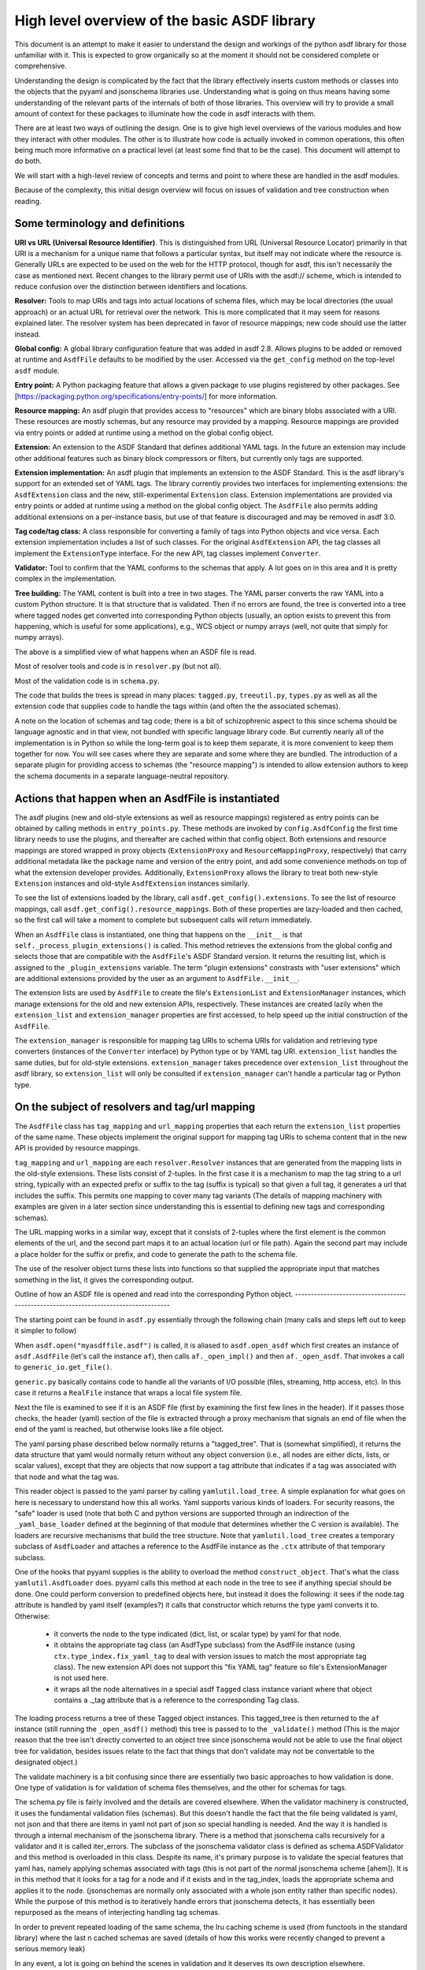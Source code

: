 High level overview of the basic ASDF library
=============================================

This document is an attempt to make it easier to understand the design and
workings of the python asdf library for those unfamiliar with it. This is
expected to grow organically so at the moment it should not be considered
complete or comprehensive.

Understanding the design is complicated by the fact that the library
effectively inserts custom methods or classes into the objects that
the pyyaml and jsonschema libraries use. Understanding what is going on
thus means having some understanding of the relevant parts of the
internals of both of those libraries. This overview will try to provide
a small amount of context for these packages to illuminate how the code
in asdf interacts with them.

There are at least two ways of outlining the design. One is to give high level
overviews of the various modules and how they interact with other modules. The
other is to illustrate how code is actually invoked in common operations, this
often being much more informative on a practical level (at least some find that to
be the case). This document will attempt to do both.

We will start with a high-level review of concepts and terms and point to where
these are handled in the asdf modules.

Because of the complexity, this initial design overview will focus on issues of
validation and tree construction when reading.

Some terminology and definitions
--------------------------------

**URI vs URL (Universal Resource Identifier)**. This is distinguished from URL
(Universal Resource Locator) primarily in that URI is a mechanism for a unique
name that follows a particular syntax, but itself may not indicate where the
resource is. Generally URLs are expected to be used on the web for the HTTP
protocol, though for asdf, this isn't necessarily the case as mentioned next.
Recent changes to the library permit use of URIs with the asdf:// scheme, which
is intended to reduce confusion over the distinction between identifiers
and locations.

**Resolver:** Tools to map URIs and tags into actual locations of schema files,
which may be local directories (the usual approach) or an actual URL for
retrieval over the network. This is more complicated that it may seem for
reasons explained later.  The resolver system has been deprecated in favor
of resource mappings; new code should use the latter instead.

**Global config:** A global library configuration feature that was added in
asdf 2.8.  Allows plugins to be added or removed at runtime and ``AsdfFile``
defaults to be modified by the user.  Accessed via the ``get_config`` method
on the top-level ``asdf`` module.

**Entry point:** A Python packaging feature that allows a given package
to use plugins registered by other packages.  See [https://packaging.python.org/specifications/entry-points/]
for more information.

**Resource mapping:** An asdf plugin that provides access to "resources" which
are binary blobs associated with a URI.  These resources are mostly schemas,
but any resource may provided by a mapping.  Resource mappings are provided
via entry points or added at runtime using a method on the global config object.

**Extension:** An extension to the ASDF Standard that defines additional
YAML tags.  In the future an extension may include other additional features
such as binary block compressors or filters, but currently only tags
are supported.

**Extension implementation:** An asdf plugin that implements an extension
to the ASDF Standard.  This is the asdf library's support for an extended
set of YAML tags.  The library currently provides two interfaces for
implementing extensions: the ``AsdfExtension`` class and the
new, still-experimental ``Extension`` class.  Extension implementations are
provided via entry points or added at runtime using a method on the global
config object.  The ``AsdfFile`` also permits adding additional extensions
on a per-instance basis, but use of that feature is discouraged and may be
removed in asdf 3.0.

**Tag code/tag class:** A class responsible for converting a family of tags
into Python objects and vice versa.  Each extension implementation includes
a list of such classes.  For the original ``AsdfExtension`` API, the tag
classes all implement the ``ExtensionType`` interface.  For the new API,
tag classes implement ``Converter``.

**Validator:** Tool to confirm that the YAML conforms to the schemas that
apply. A lot goes on in this area and it is pretty complex in the
implementation.

**Tree building:** The YAML content is built into a tree in two stages. The YAML
parser converts the raw YAML into a custom Python structure. It is that
structure that is validated. Then if no errors are found, the tree is
converted into a tree where tagged nodes get converted into corresponding Python
objects (usually, an option exists to prevent this from happening, which is
useful for some applications), e.g., WCS object or numpy arrays (well, not
quite that simply for numpy arrays).

The above is a simplified view of what happens when an ASDF file is read.

Most of resolver tools and code is in ``resolver.py`` (but not all).

Most of the validation code is in ``schema.py``.

The code that builds the trees is spread in many places: ``tagged.py``,
``treeutil.py``, ``types.py`` as well as all the extension code that supplies
code to handle the tags within (and often the the associated schemas).

A note on the location of schemas and tag code; there is a bit of schizophrenic
aspect to this since schema should be language agnostic and in that view, not
bundled with specific language library code. But currently nearly all of the
implementation is in Python so while the long-term goal is to keep them
separate, it is more convenient to keep them together for now. You will see
cases where they are separate and some where they are bundled.  The introduction
of a separate plugin for providing access to schemas (the "resource mapping")
is intended to allow extension authors to keep the schema documents in a separate
language-neutral repository.

Actions that happen when an AsdfFile is instantiated
----------------------------------------------------

The asdf plugins (new and old-style extensions as well as resource mappings)
registered as entry points can be obtained by calling methods in ``entry_points.py``.
These methods are invoked by ``config.AsdfConfig`` the first time library needs to
use the plugins, and thereafter are cached within that config object.  Both
extensions and resource mappings are stored wrapped in proxy objects (``ExtensionProxy``
and ``ResourceMappingProxy``, respectively) that carry additional metadata
like the package name and version of the entry point, and add some convenience
methods on top of what the extension developer provides.  Additionally, ``ExtensionProxy``
allows the library to treat both new-style ``Extension`` instances and old-style
``AsdfExtension`` instances similarly.

To see the list of extensions loaded by the library, call ``asdf.get_config().extensions``.
To see the list of resource mappings, call ``asdf.get_config().resource_mappings``.
Both of these properties are lazy-loaded and then cached, so the first call will take
a moment to complete but subsequent calls will return immediately.

When an ``AsdfFile`` class is instantiated, one thing that happens on the
``__init__`` is that ``self._process_plugin_extensions()`` is called.  This method
retrieves the extensions from the global config and selects those that
are compatible with the ``AsdfFile``'s ASDF Standard version.  It returns the
resulting list, which is assigned to the ``_plugin_extensions`` variable.  The
term "plugin extensions" constrasts with "user extensions" which are additional
extensions provided by the user as an argument to ``AsdfFile.__init__``.

The extension lists are used by ``AsdfFile`` to create the file's ``ExtensionList``
and ``ExtensionManager`` instances, which manage extensions for the old and
new extension APIs, respectively.  These instances are created lazily when
the ``extension_list`` and ``extension_manager`` properties are first accessed,
to help speed up the initial construction of the ``AsdfFile``.

The ``extension_manager`` is responsible for mapping tag URIs to schema URIs
for validation and retrieving type converters (instances of the ``Converter`` interface)
by Python type or by YAML tag URI.  ``extension_list`` handles the same duties,
but for old-style extensions.  ``extension_manager`` takes precedence over
``extension_list`` throughout the asdf library, so ``extension_list`` will
only be consulted if ``extension_manager`` can't handle a particular tag
or Python type.

On the subject of resolvers and tag/url mapping
-----------------------------------------------

The ``AsdfFile`` class has ``tag_mapping`` and ``url_mapping`` properties
that each return the ``extension_list`` properties of the same name.  These
objects implement the original support for mapping tag URIs to schema content
that in the new API is provided by resource mappings.

``tag_mapping`` and ``url_mapping`` are each ``resolver.Resolver`` instances that
are generated from the mapping lists in the old-style extensions. These lists consist
of 2-tuples. In the first case it is a mechanism to map the tag string to a url string,
typically with an expected prefix or suffix to the tag (suffix is typical)  so that
given a full tag, it generates a url that includes the suffix.  This permits one mapping
to cover many tag variants (The details of mapping machinery with examples are given
in a later section since understanding this is essential to defining new tags and
corresponding schemas).

The URL mapping works in a similar way, except that it consists of 2-tuples
where the first element is the common elements of the url, and the second part
maps it to an actual location (url or file path). Again the second part may
include a place holder for the suffix or prefix, and code to generate the path
to the schema file.

The use of the resolver object turns these lists into functions so that
supplied the appropriate input that matches something in the list, it gives the
corresponding output.

Outline of how an ASDF file is opened and read into the corresponding Python
object.
------------------------------------------------------------------------------------

The starting point can be found in ``asdf.py`` essentially through the following
chain (many calls and steps left out to keep it simpler to follow)

When ``asdf.open("myasdffile.asdf")`` is called, it is aliased to
``asdf.open_asdf`` which first creates an instance of ``asdf.AsdfFile`` (let's
call the instance ``af``), then calls ``af._open_impl()`` and then
``af._open_asdf``. That invokes a call to ``generic_io.get_file()``.

``generic.py`` basically contains code to handle all the variants of I/O
possible (files, streaming, http access, etc). In this case it returns a
``RealFile`` instance that wraps a  local file system file.

Next the file is examined to see if it is an ASDF file (first by examining the
first few lines in the header). If it passes those checks, the header (yaml)
section of the file is extracted through a proxy mechanism that signals an end
of file when the end of the yaml is reached, but otherwise looks like a file
object.

The yaml parsing phase described below normally returns a "tagged_tree". That is
(somewhat simplified), it returns the data structure that yaml would normally
return without any object conversion (i.e., all nodes are either dicts, lists,
or scalar values), except that they are objects that now support a tag attribute
that indicates if a tag was associated with that node and what the tag was.

This reader object is passed to the yaml parser by calling
``yamlutil.load_tree``. A simple explanation for what goes on here is necessary
to understand how this all works. Yaml supports various kinds of loaders. For
security reasons, the "safe" loader is used (note that both C and python
versions are supported through an indirection of the ``_yaml_base_loader``
defined at the beginning of that module that determines whether the C version is
available). The loaders are recursive mechanisms that build the tree structure.
Note that ``yamlutil.load_tree`` creates a temporary subclass of ``AsdfLoader``
and attaches a reference to the AsdfFile instance as the ``.ctx`` attribute of
that temporary subclass.

One of the hooks that pyyaml supplies is the ability to overload the method
``construct_object``. That's what the class ``yamlutil.AsdfLoader`` does. pyyaml
calls this method at each node in the tree to see if anything special should be
done. One could perform conversion to predefined objects here, but instead it
does the following: it sees if the node.tag attribute is handled by yaml itself
(examples?) it calls that constructor which returns the type yaml converts it
to. Otherwise:

 - it converts the node to the type indicated (dict, list, or scalar type) by
   yaml for that node.
 - it obtains the appropriate tag class (an AsdfType subclass) from the AsdfFile
   instance (using ``ctx.type_index.fix_yaml_tag`` to deal with version issues
   to match the most appropriate tag class).  The new extension API does not
   support this "fix YAML tag" feature so file's ExtensionManager is not used
   here.
 - it wraps all the node alternatives in a special asdf ``Tagged`` class instance
   variant where that object contains a ._tag attribute that is a reference to
   the corresponding Tag class.

The loading process returns a tree of these Tagged object instances. This
tagged_tree is then returned to the ``af`` instance (still running the
``_open_asdf()`` method) this tree is  passed to to the ``_validate()`` method
(This is the major reason that the tree isn't  directly converted to an object
tree since jsonschema would not be able to use the  final object tree for
validation, besides issues relate to the fact that things that don't validate
may not be convertable to the designated object.)

The validate machinery is a bit confusing since there are essentially two basic
approaches to how validation is done. One type of validation is for validation
of schema files themselves, and the other for schemas for tags.

The schema.py file is fairly involved and the details are covered elsewhere.
When the validator machinery is constructed, it uses the fundamental validation
files (schemas). But this doesn't handle the fact that the file being validated
is yaml, not json and that there are items in yaml not part of json so special
handling is needed. And the way it is handled is through a internal mechanism of
the jsonschema library. There is a method that jsonschema calls recursively for
a validator and it is called iter_errors. The subclass of the jsonschema
validator class is defined as schema.ASDFValidator and this method is overloaded
in this class. Despite its name, it's primary purpose is to validate the special
features that yaml has, namely applying schemas associated with tags (this is
not part of the normal jsonschema scheme [ahem]). It is in this method that it
looks for a tag for a node and if it exists and in the tag_index, loads the
appropriate schema and applies it to the node. (jsonschemas are normally only
associated with a whole json entity rather than specific nodes). While the
purpose of this  method is to iteratively handle errors that jsonschema detects,
it has essentially been repurposed as the means of interjecting handling tag
schemas.

In order to prevent repeated loading of the same schema, the lru caching scheme
is used (from functools in the standard library) where the last n cached schemas
are  saved (details of how this works were recently changed to prevent a serious
memory leak)

In any event, a lot is going on behind the scenes in validation and it deserves
its own description elsewhere.

After validation, the tagged tree is then passed to
yamlutil.tagged_tree_to_custom_tree() where the nodes in the tree that have
special tag code convert the nodes into the  appropriate Python objects that the
base asdf and extensions are aware of. This is accomplished by that function
defining a walker "callback" function (defined within that function as to pick
up the af object intrinsically). The function then passes the callback walker to
treeutil.walk_and_modify() where the tree will be traversed recursively applying
the tag code associated with the tag to the more primitive tree representation
replacing such nodes with Python objects. The tree traversal starts from the
top, but the objects are created from the bottom up due to recursion (well, not
quite that simple).

Understanding how this works is described more fully later on.

The result is what af.tree is set to, after doing another tree traversal looking
for special type hooks for each node. It isn't clear if there is yet any use of that
feature.

Not quite that simple
---------------------

Outline of schema.py
--------------------

This module is somewhat confusing due to the many functions and methods with
some variant of validate in their name. This will try to make clear what they do
(a renaming of these may be in order).

Here is a list of the functions/classes in ``schema.py`` and their purpose and
where  they sit in the order of things

default_ext_resolver

**_type_to_tag:** Handles mapping python types to yaml_tags, with the addition
of support for OrderedDicts.

The next 5 functions are put in the ``YAML_VALIDATORS`` dictionary to ultimately
be used by ``_create_validator`` to create the json validator object

------

**validate_tag:** Obtain the relevant tag for the supplied instance (either
built ins or custom objects) and check that it matches the tag supplied to the
function.

**validate_propertyOrder:** Not really a validator but rather as a trick to
indicate that properties should retain their order.

**validate_flowStyle:** Not really a validator but rather as a trick to store
what style to use to write the elements (for yaml objects and arrays)

**validate_style:** Not really a validator but rather as a trick to store info
on what style to use to write the string.

**validate_type:** Used to deal with date strings

(It may make sense to rename the above to be more descriptive of the action than where
they  are stuck in the validation machinery; e.g., ``set_propertyOrder``)

**validate_fill_default:** Set the default values for all properties that have a
subschema  that defines a default. Called indirectly in ``fill_defaults``

**validate_remove_default:** does the opposite; remove all properties where
value equals  subschema default. Called indirectly in ``remove_defaults`` (For
this and the above, validate in the name mostly confuses although it is used by
the json validator.)

[these could be renamed as well since they do more than validate]


**_create_validator:** Creates an ``ASDFValidator`` class on the fly that uses
the  ``jsonchema.validators`` class created. This ``ASDFValidator`` class
overrides the ``iter_errors`` method that is used to handle yaml tag cases
(using the ``._tag`` attribute of the node to obtain the corresponding  schema
for that tag; e.g., it calls ``load_schema`` to obtain the right schema when
called for each node in the jsonschema machinery). What isn't clear to me is why
this is done on the fly and at least cached since it really only handles two
variants of calls (basically which JSONSCHEMA version is to be used). Otherwise
it doesn't appear to vary except for that. Admittedly, this is only created at
the top level. This is called by ``get_validator``.

**class OrderedLoader:** Inherits from the ``_yaml_base_loader``, but otherwise
does nothing new in the definition. But the following code defines
``construct_mapping``, and then adds it as a method.

**construct_mapping:** Defined outside the ``OrderedLoader`` class but to be
added to the  ``OrderedLoader`` class by use of the base class add_constructor
method. This function flattens the mapping and returns an ``OrderedDict`` of the
property attributes (This needs some deep understanding of how the yaml parser
actually works, which is not covered here. Apparently mappings can be
represented as nested trees as the yaml is originally parsed. Or something like
that.)

**_load_schema:** Loads json or yaml schemas (using the ``OrderedLoader``).

**_make_schema_loader:** Defines the function load_schema using the provided
resolver and _load_schema.

**_make_resolver:** Sets the schema loader for http, https, file, tag using a
dictionary where these access methods are the keys and the schema loader
returning only the schema (and not the uri). These all appear to use the same
schema loader.

**_load_draft4_metaschema:**

**load_custom_schema:** Deals with custom schemas.

**load_schema:** Loads a schema from the specified location (this is cached).
Called for every tag encountered (uses resolver machinery). Most of the
complexity is in resolving json references. Calls ``_make_schema_loader,
resolver, reference.resolve_fragment, load_schema``

**get_validator:** Calls ``_create_validator``. Is called by validate to return
the created validator.

**validate_large_literals:** Ensures tree has no large literals (raises error if
it does)

**validate:** Uses ``get_validator`` to get a validator object and then calls
its validate method, and validates any large literals using
``validate_large_literals``.

**fill_defaults:** Inserts attributes missing with the default value

**remove_defaults:** Where the tree has attributes with value equal to the
default, strip the attribute.

**check_schema:** Checks schema against the metaschema.

---------------

**Illustration of the where these are called:**

``af._open_asdf`` calls ``af.validate`` which calls ``af._validate`` which then
calls  ``schema.validate`` with the tagged tree as the first argument (it can be
called again if there is a custom schema).

**in schema.py**

``validate -> get_validator -> _create_validator`` (returns ``ASDFValidator``).
There are two levels of validation, those passed to the json_validation
machinery for the  schemas themselves, and those that the tag machinery triggers
when the jsonschema validator calls through ``iter_errors``. The first level
handles all the tricks at the top. the ``ASDFValidator`` uses ``load_schema``
which in turn calls ``_make_schema_loader``, then ``_load_schema``.
``_load_schema`` uses the ``OrderedLoader`` to load the schemas.

Got that?

How the ASDF library works with pyyaml
--------------------------------------

A Tree Identifier
.................

There are three flavors of trees in the process of reading ASDF files, one
will see many references to each in the code and description below.

**pyyaml native tree.** This consists of standard Python containers like dict
and list, and primitive values like string, integer, float, etc.

**Tagged tree.** These are similar to pyyaml native trees, but with the basic
types wrapped in a class that has has an attribute that identifies the tag
associated with that node so that later processing can apply the appropriate
conversion code to convert to the final Python object.

**Custom tree**. This is a tree where all nodes are converted to the
destination Python objects. For example, a numpy array or GWCS object.

Brief overview of how pyyaml constructs a Python tree
.....................................................

Understanding the process of creating Python objects from yaml requires some
understanding of how pyyaml works. We will not go into all the details of
pyyaml, but instead concentrate on one phase of its loading process. First
an outline of the phases of processing that pyyaml goes through in loading
a yaml file:

1. **scanning:** Converting the text into lexical tokens. Done in scanner.py
#. **parsing:** Converting the lexical tokens into parsing events. Done in
   parser.py.
#. **composing:** Converting the parsing events into a tree structure of pyyaml
   objects. Done in composer.py
#. **loading:** Converting the pyyaml tree into a Python object tree. Done in
   constructor.py

We will focus on the last step since that is where asdf integrates with how
pyyaml works.

The key object in that module is ``BaseConstructor`` and its subclasses (asdf
uses ``SafeConstructor`` for security purposes). Note that the pyyaml code is
severely deficient in docstrings and comments. The key method that kicks
off the conversion is ``construct_document()``. Its responsibilities are to call
the ``construct_object()`` method on the top node, "drain" any generators
produced by construction (more on this later), and finally reset internal
data structures once construction is complete.

The actual process seems somewhat mysterious because what is going on is
that it is using generators in place of vanilla code to construct the
children for mutable items. The general scheme is that each constructor
for mutable elements (see as an example the
``SafeConstructor.construct_yaml_seq()`` method) is written
as a generator that is expected to be asked a value twice. The first value
returned is an empty object of the expected type (e.g., empty dict or
list) and when asked a second time, it populates the previous object
returned (and returns None, which is not used). (In rare exceptions,
when called with ``deep=True``, it does immediately populate the child nodes.)

Normally the generator is appended to the loader's state_generators
attribute (a list) for later use. Any generators not handled in the
recursive chain are handled when contruct_object returns to
``construct_document``, where it iteratively asks each generator to complete
populating its referenced object. Since that step of populating the object
may in turn create new generators on the ``state_generator`` list, it only
stops when no more generators appear on the list.

Why is this done? One reason is to handle references (anchors and aliases)
that may be circular.

Suppose one had the following yaml source::

    A: &a
        x: 1
        B:
            item1: 42
            item2: life, the universe, and everything
        circular: *a

Without generators, it would not be possible to handle this case since the node
identified by anchor ``a`` has not been fully constructed when pyyaml encounters
a reference to that anchor among the same node's descendants. The use
of the generator allows creation of the container object to reference
to before it is populated so that the above construction will work when
constructing the tree. To follow the above example in more detail, the
construction creates a dictionary for ``a`` and then returns to the
``construct_document()`` method, which then starts handling the generators put on
the list (there is only one in this case). The generator then populates
the contents of ``a``. For the attribute ``B`` it encounters a new
mutable container, and puts its generator on the list to handle, and then
makes a reference to ``a`` which now is defined. One last time it
handles the generator for ``B`` and since each item in that is not
a container, the construction completes.

Pyyaml tracks pending objects in a recursive objects dict and throws
an exception if generators fail to handle reference cycles. (The conversion
of the tagged tree to the custom tree, performed later does not use the
same technique; explained later)

How ASDF hooks into pyyaml construction
.......................................

ASDF makes use of this by adding generators to this process by defining
a new construct method ``construct_undefined()`` that handles all ASDF tag
cases. This is added to the pyyaml dict of construct methods under the
key of ``None``. When pyyaml doesn't find a tag, that is what it uses as
a key to handle unknown tags. Thus the construction is redirected to
ASDF code. That code returns a generator in the case of mutable ASDF
objects in line with how yaml works with mutable objects.

Historical note: Versions older than 2.6.0 did not work this way. Instead,
those versions completely replaced the pyyaml method ``construct_object()`` with
their own version that did not use generators as pyyaml did.

How conversion to ASDF objects is done
......................................

The current means of conversion is simpler to use by tag code, but
also more subtle to understand how it actually works (for many,
that means harder ;-)

The YAML loading process produces a tagged tree of basic Python types.
The conversion of these into ASDF types is kicked off when the ``AsdfFile``
method ``_open_asdf()`` calls ``yamlutil.tagged_tree_to_custom_tree()``.
This function defines a walker function that is to be used with
``treeutil.walk_and_modify()``. Most of what the walker function does is
handle tag issues (e.g., can the tag be appropriately mapped to the
tag creation code) and then returns the appropriate ASDF type by calling
``tag_type.from_tree_tagged()``.

A note on tree traversal. One can traverse a tree in three ways:
inorder, preorder, and postorder (``asdf.info()`` uses a breadth-first
traversal, yet another exciting option, which we won't describe here).
These respectively mean whether
nodes are visited in the horizontal ordering of the nodes displayed on
a graphs (inorder), descending the tree from the root, doing the left
node first, before the right node (preorder), or from the bottom up, doing
both leaf nodes before the parent node (postorder). In generating the
pyyaml tree, preorder works since it builds the tree from the root
as one would expect in constructing the tree. But in converting the
tagged tree into the custom tree, postorder is the natural course, where
the children are generated first so that the parent node can refer to
the final objects.

An important part of this conversion process is handled by an instance
of the class ``treeutil._TreeModificationContext``. This class does much the
same trick that pyyaml does with generators. Although pyyaml creates
references between basic python objects, these references must be
converted to references between ASDF objects, and doing so requires
a similar mechanism for building the ASDF objects. The
``_TreeModificationContext`` object (hereafter context object)
holds the incomplete generators in a way similar to the pyyaml
``construct_document`` function.

There are differences though. The class ``TreeModificationContext`` provides
methods to indicate if nodes are pending (i.e., incomplete), and there
is a special value ``PendingValue`` that is a signal that the node hasn't
been handled yet (e.g., it may be referencing something yet to be done).
If ``PendingValue`` persists to the end, it indicates a failure to handle
circular references in the tag code. This approach was taken because
one of the earlier prototype implementations did something like this,
passing dict and list subclasses that would throw an exception if a
``PendingValue`` element was accessed.  That would have been more friendly
to extension developers, but it was discarded because it wasn't thought
it was worth turning all those high performance containers into slower
asdf subclasses.  We may want to revisit this if we decide to implement
a tree that tracks "dirty" nodes and only writes to disk those that
have changed, since in that case we'll need custom container subclasses
anyway.  We could also consider writing our own dict/list subclass in C
so we could have our cake and eat it too.

The ``walk_and_modify`` code handles the case where the tag code returns
a generator instead of a value. This generator is expected to be a
similar kind of generator to what pyyaml uses, but differing in that instead
of returning an empty container object it will populate whatever elements
it can complete (e.g, all non-mutable ones), and complete the
population of all the mutable members on the second iteration
(which may, in turn, generate new generators for mutable elements
contained within). When it detects a generator, the ``walk_and_modify``
code retrieves the first yielded value, then saves the generator in the
context. When the
top level of the context is reached (it handles nesting by indicating
how many times it has been entered as a context), it starts "draining"
the saved generators by doing the second iteration on them. Like
pyyaml, this second iteration may produce yet more generators that
get saved, and thus keeps iterating on the saved generators until none
are left.

It is not possible to construct reference cycles in immutable
objects within pure Python code, and thus the generators are only needed
for mutable constructs (e.g., dicts and lists).

Historical note: versions of the ASDF library prior to 2.6.0 required
tag code when converting from a tagged object to a custom object to
call ``tagged_tree_to_custom_tree`` on any values of attributes that may be
arbitrarily nested objects. That no longer is needed with the latest code
since any attribute that contains a mapping or sequence object automatically
uses a generator, so population of that attribute is automatically
deferred until the context is exited. Thus there is no need to explicitly
call a function to populate it.

More explicitly, the ``_recurse`` function defined within ``walk_and_modify``
(in this postorder case) calls ``_handle_children()`` on the node
in question first.  If the node contains children, they are each fed back into
``_recurse`` and transformed into their final objects.  A new node is populated
with these transformed children, and that is the node that gets handed to
``tag.from_tree_tagged()``.  The effect is that the tag class receives
a structure containing only transformed children, so it has no need to
call ``tagged_tree_to_custom_tree`` on its own.

Future plans for SerializationContext
-------------------------------------

Currently, the ``AsdfFile`` itself is used as a container for serialization
parameters and is passed to various methods in block.py, reference.py,
schema.py, yamlutil.py, in ``ExtensionType`` subclasses, and others.  This
doesn't work very well for a couple of reasons.  For one, the intention of
``AsdfFile.write_to`` is to "export" a copy of the file to disk without
changing the in-memory ``AsdfFile``, but since serialization parameters
are read from the ``AsdfFile``, the code currently modifies the open file
as part of the write (and doesn't change it back).  The second issue is that
requiring an ``AsdfFile`` instance in so many method signatures forces
the code (or users themselves) to create an empty dummy ``AsdfFile`` just
to use the method.

The new ``Converter`` interface also accepts a ``ctx`` variable, but
instead of an ``AsdfFile`` it's an instance of ``SerializationContext``.  This
new object will serve the purpose of configuring serialization parameters
and keeping necessary state, which means that the ``AsdfFile`` can go
unmodified.  The ``SerializationContext`` will be relatively lightweight and
creating it will not incur as much of a performance penalty as creating an
``AsdfFile``.

Thus reader, your mind shall now be drained.
